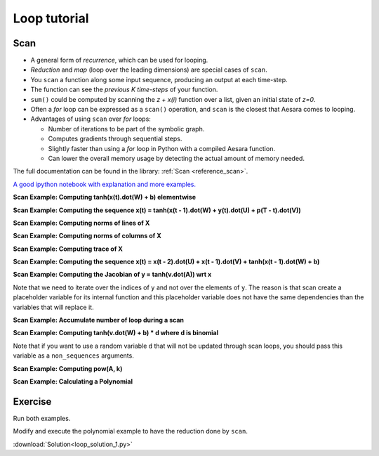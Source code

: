 .. _tutloop:

=============
Loop tutorial
=============


Scan
====

- A general form of *recurrence*, which can be used for looping.
- *Reduction* and *map* (loop over the leading dimensions) are special cases of ``scan``.
- You ``scan`` a function along some input sequence, producing an output at each time-step.
- The function can see the *previous K time-steps* of your function.
- ``sum()`` could be computed by scanning the *z + x(i)* function over a list, given an initial state of *z=0*.
- Often a *for* loop can be expressed as a ``scan()`` operation, and ``scan`` is the closest that Aesara comes to looping.
- Advantages of using ``scan`` over *for* loops:

  - Number of iterations to be part of the symbolic graph.
  - Computes gradients through sequential steps.
  - Slightly faster than using a *for* loop in Python with a compiled Aesara function.
  - Can lower the overall memory usage by detecting the actual amount of memory needed.

The full documentation can be found in the library: :ref:`Scan <reference_scan>`.

`A good ipython notebook with explanation and more examples.
<https://github.com/lamblin/ccw_tutorial/blob/master/Scan_W2016/scan_tutorial.ipynb>`_

**Scan Example: Computing tanh(x(t).dot(W) + b) elementwise**

.. testcode::

  import aesara
  import aesara.tensor as at
  import numpy as np

  # defining the tensor variables
  X = at.matrix("X")
  W = at.matrix("W")
  b_sym = at.vector("b_sym")

  results, updates = aesara.scan(lambda v: at.tanh(at.dot(v, W) + b_sym), sequences=X)
  compute_elementwise = aesara.function(inputs=[X, W, b_sym], outputs=results)

  # test values
  x = np.eye(2, dtype=aesara.config.floatX)
  w = np.ones((2, 2), dtype=aesara.config.floatX)
  b = np.ones((2), dtype=aesara.config.floatX)
  b[1] = 2

  print(compute_elementwise(x, w, b))

  # comparison with numpy
  print(np.tanh(x.dot(w) + b))

.. testoutput::

    [[ 0.96402758  0.99505475]
     [ 0.96402758  0.99505475]]
    [[ 0.96402758  0.99505475]
     [ 0.96402758  0.99505475]]

**Scan Example: Computing the sequence x(t) = tanh(x(t - 1).dot(W) + y(t).dot(U) + p(T - t).dot(V))**

.. testcode::

  import aesara
  import aesara.tensor as at
  import numpy as np

  # define tensor variables
  X = at.vector("X")
  W = at.matrix("W")
  b_sym = at.vector("b_sym")
  U = at.matrix("U")
  Y = at.matrix("Y")
  V = at.matrix("V")
  P = at.matrix("P")

  results, updates = aesara.scan(lambda y, p, x_tm1: at.tanh(at.dot(x_tm1, W) + at.dot(y, U) + at.dot(p, V)),
            sequences=[Y, P[::-1]], outputs_info=[X])
  compute_seq = aesara.function(inputs=[X, W, Y, U, P, V], outputs=results)

  # test values
  x = np.zeros((2), dtype=aesara.config.floatX)
  x[1] = 1
  w = np.ones((2, 2), dtype=aesara.config.floatX)
  y = np.ones((5, 2), dtype=aesara.config.floatX)
  y[0, :] = -3
  u = np.ones((2, 2), dtype=aesara.config.floatX)
  p = np.ones((5, 2), dtype=aesara.config.floatX)
  p[0, :] = 3
  v = np.ones((2, 2), dtype=aesara.config.floatX)

  print(compute_seq(x, w, y, u, p, v))

  # comparison with numpy
  x_res = np.zeros((5, 2), dtype=aesara.config.floatX)
  x_res[0] = np.tanh(x.dot(w) + y[0].dot(u) + p[4].dot(v))
  for i in range(1, 5):
      x_res[i] = np.tanh(x_res[i - 1].dot(w) + y[i].dot(u) + p[4-i].dot(v))
  print(x_res)

.. testoutput::

    [[-0.99505475 -0.99505475]
     [ 0.96471973  0.96471973]
     [ 0.99998585  0.99998585]
     [ 0.99998771  0.99998771]
     [ 1.          1.        ]]
    [[-0.99505475 -0.99505475]
     [ 0.96471973  0.96471973]
     [ 0.99998585  0.99998585]
     [ 0.99998771  0.99998771]
     [ 1.          1.        ]]

**Scan Example: Computing norms of lines of X**

.. testcode::

  import aesara
  import aesara.tensor as at
  import numpy as np

  # define tensor variable
  X = at.matrix("X")
  results, updates = aesara.scan(lambda x_i: at.sqrt((x_i ** 2).sum()), sequences=[X])
  compute_norm_lines = aesara.function(inputs=[X], outputs=results)

  # test value
  x = np.diag(np.arange(1, 6, dtype=aesara.config.floatX), 1)
  print(compute_norm_lines(x))

  # comparison with numpy
  print(np.sqrt((x ** 2).sum(1)))

.. testoutput::

    [ 1.  2.  3.  4.  5.  0.]
    [ 1.  2.  3.  4.  5.  0.]

**Scan Example: Computing norms of columns of X**

.. testcode::

  import aesara
  import aesara.tensor as at
  import numpy as np

  # define tensor variable
  X = at.matrix("X")
  results, updates = aesara.scan(lambda x_i: at.sqrt((x_i ** 2).sum()), sequences=[X.T])
  compute_norm_cols = aesara.function(inputs=[X], outputs=results)

  # test value
  x = np.diag(np.arange(1, 6, dtype=aesara.config.floatX), 1)
  print(compute_norm_cols(x))

  # comparison with numpy
  print(np.sqrt((x ** 2).sum(0)))

.. testoutput::

    [ 0.  1.  2.  3.  4.  5.]
    [ 0.  1.  2.  3.  4.  5.]

**Scan Example: Computing trace of X**

.. testcode::

  import aesara
  import aesara.tensor as at
  import numpy as np
  floatX = "float32"

  # define tensor variable
  X = at.matrix("X")
  results, updates = aesara.scan(lambda i, j, t_f: at.cast(X[i, j] + t_f, floatX),
                    sequences=[at.arange(X.shape[0]), at.arange(X.shape[1])],
                    outputs_info=np.asarray(0., dtype=floatX))
  result = results[-1]
  compute_trace = aesara.function(inputs=[X], outputs=result)

  # test value
  x = np.eye(5, dtype=aesara.config.floatX)
  x[0] = np.arange(5, dtype=aesara.config.floatX)
  print(compute_trace(x))

  # comparison with numpy
  print(np.diagonal(x).sum())

.. testoutput::

    4.0
    4.0


**Scan Example: Computing the sequence x(t) = x(t - 2).dot(U) + x(t - 1).dot(V) +  tanh(x(t - 1).dot(W)  + b)**

.. testcode::

  import aesara
  import aesara.tensor as at
  import numpy as np

  # define tensor variables
  X = at.matrix("X")
  W = at.matrix("W")
  b_sym = at.vector("b_sym")
  U = at.matrix("U")
  V = at.matrix("V")
  n_sym = at.iscalar("n_sym")

  results, updates = aesara.scan(lambda x_tm2, x_tm1: at.dot(x_tm2, U) + at.dot(x_tm1, V) + at.tanh(at.dot(x_tm1, W) + b_sym),
                      n_steps=n_sym, outputs_info=[dict(initial=X, taps=[-2, -1])])
  compute_seq2 = aesara.function(inputs=[X, U, V, W, b_sym, n_sym], outputs=results)

  # test values
  x = np.zeros((2, 2), dtype=aesara.config.floatX) # the initial value must be able to return x[-2]
  x[1, 1] = 1
  w = 0.5 * np.ones((2, 2), dtype=aesara.config.floatX)
  u = 0.5 * (np.ones((2, 2), dtype=aesara.config.floatX) - np.eye(2, dtype=aesara.config.floatX))
  v = 0.5 * np.ones((2, 2), dtype=aesara.config.floatX)
  n = 10
  b = np.ones((2), dtype=aesara.config.floatX)

  print(compute_seq2(x, u, v, w, b, n))

  # comparison with numpy
  x_res = np.zeros((10, 2))
  x_res[0] = x[0].dot(u) + x[1].dot(v) + np.tanh(x[1].dot(w) + b)
  x_res[1] = x[1].dot(u) + x_res[0].dot(v) + np.tanh(x_res[0].dot(w) + b)
  x_res[2] = x_res[0].dot(u) + x_res[1].dot(v) + np.tanh(x_res[1].dot(w) + b)
  for i in range(2, 10):
      x_res[i] = (x_res[i - 2].dot(u) + x_res[i - 1].dot(v) +
                  np.tanh(x_res[i - 1].dot(w) + b))
  print(x_res)

.. testoutput::

    [[  1.40514825   1.40514825]
     [  2.88898899   2.38898899]
     [  4.34018291   4.34018291]
     [  6.53463142   6.78463142]
     [  9.82972243   9.82972243]
     [ 14.22203814  14.09703814]
     [ 20.07439936  20.07439936]
     [ 28.12291843  28.18541843]
     [ 39.1913681   39.1913681 ]
     [ 54.28407732  54.25282732]]
    [[  1.40514825   1.40514825]
     [  2.88898899   2.38898899]
     [  4.34018291   4.34018291]
     [  6.53463142   6.78463142]
     [  9.82972243   9.82972243]
     [ 14.22203814  14.09703814]
     [ 20.07439936  20.07439936]
     [ 28.12291843  28.18541843]
     [ 39.1913681   39.1913681 ]
     [ 54.28407732  54.25282732]]


**Scan Example: Computing the Jacobian of y = tanh(v.dot(A)) wrt x**

.. testcode::

  import aesara
  import aesara.tensor as at
  import numpy as np

  # define tensor variables
  v = at.vector()
  A = at.matrix()
  y = at.tanh(at.dot(v, A))
  results, updates = aesara.scan(lambda i: at.grad(y[i], v), sequences=[at.arange(y.shape[0])])
  compute_jac_t = aesara.function([A, v], results, allow_input_downcast=True) # shape (d_out, d_in)

  # test values
  x = np.eye(5, dtype=aesara.config.floatX)[0]
  w = np.eye(5, 3, dtype=aesara.config.floatX)
  w[2] = np.ones((3), dtype=aesara.config.floatX)
  print(compute_jac_t(w, x))

  # compare with numpy
  print(((1 - np.tanh(x.dot(w)) ** 2) * w).T)

.. testoutput::

    [[ 0.41997434  0.          0.41997434  0.          0.        ]
     [ 0.          1.          1.          0.          0.        ]
     [ 0.          0.          1.          0.          0.        ]]
    [[ 0.41997434  0.          0.41997434  0.          0.        ]
     [ 0.          1.          1.          0.          0.        ]
     [ 0.          0.          1.          0.          0.        ]]

Note that we need to iterate over the indices of ``y`` and not over the elements of ``y``. The reason is that scan create a placeholder variable for its internal function and this placeholder variable does not have the same dependencies than the variables that will replace it.

**Scan Example: Accumulate number of loop during a scan**

.. testcode::

  import aesara
  import aesara.tensor as at
  import numpy as np

  # define shared variables
  k = aesara.shared(0)
  n_sym = at.iscalar("n_sym")

  results, updates = aesara.scan(lambda:{k:(k + 1)}, n_steps=n_sym)
  accumulator = aesara.function([n_sym], [], updates=updates, allow_input_downcast=True)

  k.get_value()
  accumulator(5)
  k.get_value()

**Scan Example: Computing tanh(v.dot(W) + b) * d where d is binomial**

.. testcode::

  import aesara
  import aesara.tensor as at
  import numpy as np

  # define tensor variables
  X = at.matrix("X")
  W = at.matrix("W")
  b_sym = at.vector("b_sym")

  # define shared random stream
  trng = aesara.tensor.random.utils.RandomStream(1234)
  d=trng.binomial(size=W[1].shape)

  results, updates = aesara.scan(lambda v: at.tanh(at.dot(v, W) + b_sym) * d, sequences=X)
  compute_with_bnoise = aesara.function(inputs=[X, W, b_sym], outputs=results,
                            updates=updates, allow_input_downcast=True)
  x = np.eye(10, 2, dtype=aesara.config.floatX)
  w = np.ones((2, 2), dtype=aesara.config.floatX)
  b = np.ones((2), dtype=aesara.config.floatX)

  print(compute_with_bnoise(x, w, b))

.. testoutput::

    [[ 0.96402758  0.        ]
     [ 0.          0.96402758]
     [ 0.          0.        ]
     [ 0.76159416  0.76159416]
     [ 0.76159416  0.        ]
     [ 0.          0.76159416]
     [ 0.          0.76159416]
     [ 0.          0.76159416]
     [ 0.          0.        ]
     [ 0.76159416  0.76159416]]

Note that if you want to use a random variable ``d`` that will not be updated through scan loops, you should pass this variable as a ``non_sequences`` arguments.

**Scan Example: Computing pow(A, k)**

.. testcode::

  import aesara
  import aesara.tensor as at

  k = at.iscalar("k")
  A = at.vector("A")

  def inner_fct(prior_result, B):
      return prior_result * B

  # Symbolic description of the result
  result, updates = aesara.scan(fn=inner_fct,
                              outputs_info=at.ones_like(A),
                              non_sequences=A, n_steps=k)

  # Scan has provided us with A ** 1 through A ** k.  Keep only the last
  # value. Scan notices this and does not waste memory saving them.
  final_result = result[-1]

  power = aesara.function(inputs=[A, k], outputs=final_result,
                        updates=updates)

  print(power(range(10), 2))

.. testoutput::

    [  0.   1.   4.   9.  16.  25.  36.  49.  64.  81.]


**Scan Example: Calculating a Polynomial**

.. testcode::

  import numpy
  import aesara
  import aesara.tensor as at

  coefficients = aesara.tensor.vector("coefficients")
  x = at.scalar("x")
  max_coefficients_supported = 10000

  # Generate the components of the polynomial
  full_range=aesara.tensor.arange(max_coefficients_supported)
  components, updates = aesara.scan(fn=lambda coeff, power, free_var:
                                     coeff * (free_var ** power),
                                  outputs_info=None,
                                  sequences=[coefficients, full_range],
                                  non_sequences=x)

  polynomial = components.sum()
  calculate_polynomial = aesara.function(inputs=[coefficients, x],
                                       outputs=polynomial)

  test_coeff = numpy.asarray([1, 0, 2], dtype=numpy.float32)
  print(calculate_polynomial(test_coeff, 3))

.. testoutput::

    19.0




Exercise
========

Run both examples.

Modify and execute the polynomial example to have the reduction done by ``scan``.


:download:`Solution<loop_solution_1.py>`
